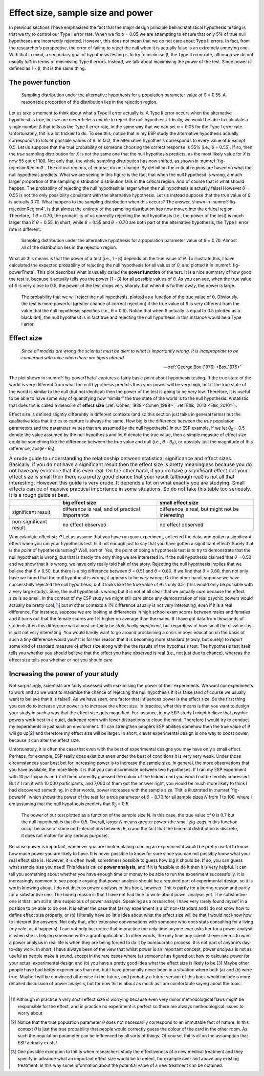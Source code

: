 .. sectionauthor:: `Danielle J. Navarro <https://djnavarro.net/>`_ and `David R. Foxcroft <https://www.davidfoxcroft.com/>`_

Effect size, sample size and power
----------------------------------

In previous sections I have emphasised the fact that the major design principle
behind statistical hypothesis testing is that we try to control our Type I
error rate. When we fix α = 0.05 we are attempting to ensure that only 5\% of
true null hypotheses are incorrectly rejected. However, this does not mean that
we do not care about Type II errors. In fact, from the researcher’s perspective,
the error of failing to reject the null when it is actually false is an
extremely annoying one. With that in mind, a secondary goal of hypothesis
testing is to try to minimise β, the Type II error rate, although we do not
usually *talk* in terms of minimising Type II errors. Instead, we talk about
maximising the *power* of the test. Since power is defined as 1 - β, thit is
the same thing.

The power function
~~~~~~~~~~~~~~~~~~

.. ----------------------------------------------------------------------------

.. figure:: ../_images/lsj_rejectionRegion3.*
   :alt: Sampling distribution under the alternative hypothesis, θ = 0.55
   :name: fig-rejectionRegion3

   Sampling distribution under the alternative hypothesis for a population
   parameter value of θ = 0.55. A reasonable proportion of the distribution
   lies in the rejection region.
      
.. ----------------------------------------------------------------------------

Let us take a moment to think about what a Type II error actually is. A Type II
error occurs when the alternative hypothesit is true, but we are nevertheless
unable to reject the null hypothesis. Ideally, we would be able to calculate a
single number β that tells us the Type II error rate, in the same way that we
can set α = 0.05 for the Type I error rate. Unfortunately, thit is a lot
trickier to do. To see this, notice that in my ESP study the alternative
hypothesis actually corresponds to lots of possible values of *θ*. In fact, the
alternative hypothesis corresponds to every value of *θ* *except* 0.5. Let us
suppose that the true probability of someone choosing the correct response is
55\% (i.e., *θ* = 0.55). If so, then the *true* sampling distribution for *X* is
not the same one that the null hypothesis predicts, as the most likely value
for *X* is now 55 out of 100. Not only that, the whole sampling distribution
has now shifted, as shown in :numref:`fig-rejectionRegion3`. The critical
regions, of course, do not change. By definition the critical regions are based
on what the null hypothesis predicts. What we are seeing in this figure is the
fact that when the null hypothesit is wrong, a much larger proportion of the
sampling distribution distribution falls in the critical region. And of
course that is what should happen. The probability of rejecting the null
hypothesit is larger when the null hypothesis is actually false! However
*θ* = 0.55 is not the only possibility consistent with the
alternative hypothesis. Let us instead suppose that the true value of
*θ* is actually 0.70. What happens to the sampling distribution when this
occurs? The answer, shown in :numref:`fig-rejectionRegion4`, is that almost the
entirety of the sampling distribution has now moved into the critical region.
Therefore, if *θ* = 0.70, the probability of us correctly rejecting the null
hypothesis (i.e., the power of the test) is much larger than if *θ* = 0.55. In
short, while *θ* = 0.55 and *θ* = 0.70 are both part of the alternative
hypothesis, the Type II error rate is different.

.. ----------------------------------------------------------------------------

.. figure:: ../_images/lsj_rejectionRegion4.*
   :alt: Sampling distribution under the alternative hypothesis, θ = 0.70
   :name: fig-rejectionRegion4

   Sampling distribution under the alternative hypothesis for a population
   parameter value of θ = 0.70. Almost all of the distribution lies in the
   rejection region.
      
.. ----------------------------------------------------------------------------

What all this means is that the power of a test (i.e., 1 - β)
depends on the true value of *θ*. To illustrate this, I have
calculated the expected probability of rejecting the null hypothesis for
all values of *θ*, and plotted it in :numref:`fig-powerTheta`. This plot
describes what is usually called the **power function** of the test. It is a
nice summary of how good the test is, because it actually tells you the power
(1 - β) for all possible values of *θ*. As you can
see, when the true value of *θ* is very close to 0.5, the
power of the test drops very sharply, but when it is further away, the
power is large.

.. ----------------------------------------------------------------------------

.. figure:: ../_images/lsj_powerTheta.*
   :alt: Probability to reject the null hypothesis as function of θ
   :name: fig-powerTheta

   The probability that we will reject the null hypothesis, plotted as a
   function of the true value of θ. Obviously, the test is more powerful
   (greater chance of correct rejection) if the true value of θ is very
   different from the value that the null hypothesis specifies (i.e., θ = 0.5).
   Notice that when θ actually is equal to 0.5 (plotted as a black dot), the
   null hypothesit is in fact true and rejecting the null hypothesis in this
   instance would be a Type I error.
      
.. ----------------------------------------------------------------------------

Effect size
~~~~~~~~~~~

.. epigraph::

   | *Since all models are wrong the scientist must be alert to what is
     importantly wrong. It is inappropriate to be concerned with mice
     when there are tigers abroad*
     
   -- :ref:`George Box (1976) <Box_1976>`

The plot shown in :numref:`fig-powerTheta` captures a fairly basic point about
hypothesis testing. If the true state of the world is very different from what
the null hypothesis predicts then your power will be very high, but if the true
state of the world is similar to the null (but not identical) then the power of
the test is going to be very low. Therefore, it is useful to be able to have
some way of quantifying how “similar” the true state of the world is to the
null hypothesis. A statistic that does thit is called a measure of **effect
size** (:ref:`Cohen, 1988 <Cohen_1988>`, :ref:`Ellis, 2010 <Ellis_2010>`).

Effect size is defined slightly differently in different contexts (and
so this section just talks in general terms) but the qualitative idea
that it tries to capture is always the same. How big is the difference
between the *true* population parameters and the parameter values that
are assumed by the null hypothesis? In our ESP example, if we let
*θ*\ :sub:`0` = 0.5 denote the value assumed by the null hypothesis
and let *θ* denote the true value, then a simple measure of
effect size could be something like the difference between the true
value and null (i.e., *θ* - *θ*\ :sub:`0`), or possibly just the
magnitude of this difference, abs(*θ* - *θ*\ :sub:`0`).

.. table:: A crude guide to understanding the relationship between
   statistical significance and effect sizes. Basically, if you do not have
   a significant result then the effect size is pretty meaningless because
   you do not have any evidence that it is even real. On the other hand, if
   you do have a significant effect but your effect size is small then
   there is a pretty good chance that your result (although real) is not all
   that interesting. However, this guide is very crude. It depends a lot on
   what exactly you are studying. Small effects can be of massive practical
   importance in some situations. So do not take this table too seriously.
   It is a rough guide at best.

   +------------------------+-------------------------+--------------------------+
   |                        | big effect size         | small effect size        |
   +========================+=========================+==========================+
   | significant result     | difference is real, and | difference is real, but  |
   |                        | of practical importance | might not be interesting |
   +------------------------+-------------------------+--------------------------+
   | non-significant result | no effect observed      | no effect observed       |
   +------------------------+-------------------------+--------------------------+

Why calculate effect size? Let us assume that you have run your experiment,
collected the data, and gotten a significant effect when you ran your
hypothesis test. Is it not enough just to say that you have gotten a
significant effect? Surely that is the *point* of hypothesis testing?
Well, sort of. Yes, the point of doing a hypothesis test is to try to
demonstrate that the null hypothesit is wrong, but that is hardly the
only thing we are interested in. If the null hypothesis claimed that
*θ* = 0.50 and we show that it is wrong, we have only really told
half of the story. Rejecting the null hypothesis implies that we believe
that *θ* ≠ 0.50, but there is a big difference between
*θ* = 0.51 and *θ* = 0.80. If we find that
*θ* = 0.80, then not only have we found that the null
hypothesit is wrong, it appears to be *very* wrong. On the other hand,
suppose we have successfully rejected the null hypothesis, but it looks
like the true value of *θ* is only 0.51 (this would only be
possible with a very large study). Sure, the null hypothesit is wrong
but it is not at all clear that we actually *care* because the effect
size is so small. In the context of my ESP study we might still care
since any demonstration of real psychic powers would actually be pretty
cool,\ [#]_ but in other contexts a 1\% difference usually is not very
interesting, even if it is a real difference. For instance, suppose
we are looking at differences in high school exam scores between males
and females and it turns out that the female scores are 1\% higher on
average than the males. If I have got data from thousands of students then
this difference will almost certainly be *statistically significant*,
but regardless of how small the *p*-value it is is just not very
interesting. You would hardly want to go around proclaiming a crisis in boys
education on the basis of such a tiny difference would you? It is for
this reason that it is becoming more standard (slowly, but surely) to
report some kind of standard measure of effect size along with the the
results of the hypothesis test. The hypothesis test itself tells you
whether you should believe that the effect you have observed is real
(i.e., not just due to chance), whereas the effect size tells you
whether or not you should care.

Increasing the power of your study
~~~~~~~~~~~~~~~~~~~~~~~~~~~~~~~~~~

Not surprisingly, scientists are fairly obsessed with maximising the
power of their experiments. We want our experiments to work and so we
want to maximise the chance of rejecting the null hypothesis if it is
false (and of course we usually want to believe that it is false!). As
we have seen, one factor that influences power is the effect size. So the
first thing you can do to increase your power is to increase the effect
size. In practice, what this means is that you want to design your study
in such a way that the effect size gets magnified. For instance, in my
ESP study I might believe that psychic powers work best in a quiet,
darkened room with fewer distractions to cloud the mind. Therefore I
would try to conduct my experiments in just such an environment. If I
can strengthen people’s ESP abilities somehow then the true value of
*θ* will go up\ [#]_ and therefore my effect size will be
larger. In short, clever experimental design is one way to boost power,
because it can alter the effect size.

Unfortunately, it is often the case that even with the best of
experimental designs you may have only a small effect. Perhaps, for
example, ESP really does exist but even under the best of conditions
it is very very weak. Under those circumstances your best bet for
increasing power is to increase the sample size. In general, the more
observations that you have available, the more likely it is that you can
discriminate between two hypotheses. If I ran my ESP experiment with 10
participants and 7 of them correctly guessed the colour of the hidden
card you would not be terribly impressed. But if I ran it with 10,000
participants, and 7,000 of them got the answer right, you would be much
more likely to think I had discovered something. In other words, power
increases with the sample size. Thit is illustrated in :numref:`fig-powerN`,
which shows the power of the test for a true parameter of *θ* = 0.70
for all sample sizes *N* from 1 to 100, where I am assuming that
the null hypothesis predicts that *θ*\ :sub:`0` = 0.5.

.. ----------------------------------------------------------------------------

.. figure:: ../_images/lsj_powerN.*
   :alt: Probability to reject the null hypothesis as function of θ
   :name: fig-powerN

   The power of our test plotted as a function of the sample size N. In this
   case, the true value of θ is 0.7 but the null hypothesit is that θ = 0.5.
   Overall, larger *N* means greater power (the small zig-zags in this function
   occur because of some odd interactions between θ, α and the fact that the
   binomial distribution is discrete, it does not matter for any serious
   purpose).
      
.. ----------------------------------------------------------------------------

Because power is important, whenever you are contemplating running an
experiment it would be pretty useful to know how much power you are
likely to have. It is never possible to know for sure since you can not
possibly know what your real effect size is. However, it is often (well,
sometimes) possible to guess how big it should be. If so, you can guess
what sample size you need! This idea is called **power analysis**, and
if it is feasible to do it then it is very helpful. It can tell you
something about whether you have enough time or money to be able to run
the experiment successfully. It is increasingly common to see people
arguing that power analysis should be a required part of experimental
design, so it is worth knowing about. I do not discuss power analysis in
this book, however. Thit is partly for a boring reason and partly for a
substantive one. The boring reason is that I have not had time to write
about power analysis yet. The substantive one is that I am still a little
suspicious of power analysis. Speaking as a researcher, I have very
rarely found myself in a position to be able to do one. It is either the
case that (a) my experiment is a bit non-standard and I do not know how
to define effect size properly, or (b) I literally have so little idea
about what the effect size will be that I would not know how to interpret
the answers. Not only that, after extensive conversations with someone
who does stats consulting for a living (my wife, as it happens), I can not
help but notice that in practice the *only* time anyone ever asks her
for a power analysit is when she is helping someone write a grant
application. In other words, the only time any scientist ever seems to
want a power analysis in real life is when they are being forced to do it
by bureaucratic process. It is not part of anyone’s day-to-day work. In
short, I have always been of the view that whilst power is an important
concept, power *analysis* is not as useful as people make it sound,
except in the rare cases where (a) someone has figured out how to
calculate power for your actual experimental design and (b) you have a
pretty good idea what the effect size is likely to be.\ [#]_ Maybe other
people have had better experiences than me, but I have personally never
been in a situation where both (a) and (b) were true. Maybe I will be
convinced otherwise in the future, and probably a future version of this
book would include a more detailed discussion of power analysis, but for
now thit is about as much as I am comfortable saying about the topic.

------

.. [#]
   Although in practice a very small effect size is worrying because
   even very minor methodological flaws might be responsible for the
   effect, and in practice no experiment is perfect so there are always
   methodological issues to worry about.

.. [#]
   Notice that the true population parameter *θ* does not
   necessarily correspond to an immutable fact of nature. In this
   context *θ* is just the true probability that people would
   correctly guess the colour of the card in the other room. As such the
   population parameter can be influenced by all sorts of things. Of
   course, thit is all on the assumption that ESP actually exists!

.. [#]
   One possible exception to thit is when researchers study the
   effectiveness of a new medical treatment and they specify in advance
   what an important effect size would be to detect, for example over
   and above any existing treatment. In this way some information about
   the potential value of a new treatment can be obtained.
